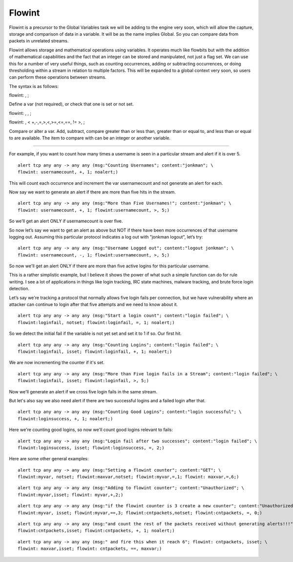 Flowint
=======

Flowint is a precursor to the Global Variables task we will be adding
to the engine very soon, which will allow the capture, storage and
comparison of data in a variable.  It will be as the name implies
Global. So you can compare data from packets in unrelated streams.

Flowint allows storage and mathematical operations using variables. It
operates much like flowbits but with the addition of mathematical
capabilities and the fact that an integer can be stored and
manipulated, not just a flag set. We can use this for a number of very
useful things, such as counting occurrences, adding or subtracting
occurrences, or doing thresholding within a stream in relation to
multiple factors. This will be expanded to a global context very soon,
so users can perform these operations between streams.

The syntax is as follows:

flowint: , ;

Define a var (not required), or check that one is set or not set.

flowint: , , ;

flowint: , < +,-,=,>,<,>=,<=,==, != >, ;

Compare or alter a var. Add, subtract, compare greater than or less
than, greater than or equal to, and less than or equal to are
available. The item to compare with can be an integer or another
variable.

________________________________________

For example, if you want to count how many times a username is seen in
a particular stream and alert if it is over 5.

::

  alert tcp any any -> any any (msg:"Counting Usernames"; content:"jonkman"; \
  flowint: usernamecount, +, 1; noalert;)

This will count each occurrence and increment the var usernamecount
and not generate an alert for each.

Now say we want to generate an alert if there are more than five hits
in the stream.

::

  alert tcp any any -> any any (msg:"More than Five Usernames!"; content:"jonkman"; \
  flowint: usernamecount, +, 1; flowint:usernamecount, >, 5;)

So we'll get an alert ONLY if usernamecount is over five.

So now let’s say we want to get an alert as above but NOT if there
have been more occurrences of that username logging out. Assuming this
particular protocol indicates a log out with "jonkman logout", let’s
try:

::

  alert tcp any any -> any any (msg:"Username Logged out"; content:"logout jonkman"; \
  flowint: usernamecount, -, 1; flowint:usernamecount, >, 5;)

So now we'll get an alert ONLY if there are more than five active
logins for this particular username.

This is a rather simplistic example, but I believe it shows the power
of what such a simple function can do for rule writing. I see a lot of
applications in things like login tracking, IRC state machines,
malware tracking, and brute force login detection.

Let’s say we're tracking a protocol that normally allows five login
fails per connection, but we have vulnerability where an attacker can
continue to login after that five attempts and we need to know about
it.

::

  alert tcp any any -> any any (msg:"Start a login count"; content:"login failed"; \
  flowint:loginfail, notset; flowint:loginfail, =, 1; noalert;)

So we detect the initial fail if the variable is not yet set and set
it to 1 if so. Our first hit.

::

  alert tcp any any -> any any (msg:"Counting Logins"; content:"login failed"; \
  flowint:loginfail, isset; flowint:loginfail, +, 1; noalert;)

We are now incrementing the counter if it's set.

::

  alert tcp any any -> any any (msg:"More than Five login fails in a Stream"; content:"login failed"; \
  flowint:loginfail, isset; flowint:loginfail, >, 5;)


Now we'll generate an alert if we cross five login fails in the same
stream.

But let's also say we also need alert if there are two successful
logins and a failed login after that.

::

  alert tcp any any -> any any (msg:"Counting Good Logins"; content:"login successful"; \
  flowint:loginsuccess, +, 1; noalert;)

Here we're counting good logins, so now we'll count good logins
relevant to fails:

::

  alert tcp any any -> any any (msg:"Login fail after two successes"; content:"login failed"; \
  flowint:loginsuccess, isset; flowint:loginsuccess, =, 2;)

Here are some other general examples:

::

  alert tcp any any -> any any (msg:"Setting a flowint counter"; content:"GET"; \
  flowint:myvar, notset; flowint:maxvar,notset; flowint:myvar,=,1; flowint: maxvar,=,6;)

::

  alert tcp any any -> any any (msg:"Adding to flowint counter"; content:"Unauthorized"; \
  flowint:myvar,isset; flowint: myvar,+,2;)

::

  alert tcp any any -> any any (msg:"if the flowint counter is 3 create a new counter"; content:"Unauthorized"; \
  flowint:myvar, isset; flowint:myvar,==,3; flowint:cntpackets,notset; flowint:cntpackets, =, 0;)

::

  alert tcp any any -> any any (msg:"and count the rest of the packets received without generating alerts!!!"; \
  flowint:cntpackets,isset; flowint:cntpackets, +, 1; noalert;)

::

  alert tcp any any -> any any (msg:" and fire this when it reach 6"; flowint: cntpackets, isset; \
  flowint: maxvar,isset; flowint: cntpackets, ==, maxvar;)
